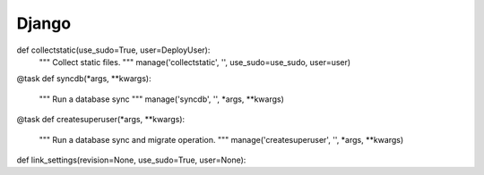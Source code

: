 ======
Django
======

.. py:module:: denim.django

.. py:function:: manage(cmd, [args='', revision=None, noinput=True, use_sudo=True, user=None])

    Run a django manage.py command.

    :param cmd: the command to run.
    :param args: arguments to append.
    :param revision: version name that is being worked on.
    :param noinput: Do not ask for input.


def collectstatic(use_sudo=True, user=DeployUser):
    """
    Collect static files.
    """
    manage('collectstatic', '', use_sudo=use_sudo, user=user)


@task
def syncdb(*args, **kwargs):
    """
    Run a database sync
    """
    manage('syncdb', '', *args, **kwargs)


@task
def createsuperuser(*args, **kwargs):
    """
    Run a database sync and migrate operation.
    """
    manage('createsuperuser', '', *args, **kwargs)


def link_settings(revision=None, use_sudo=True, user=None):